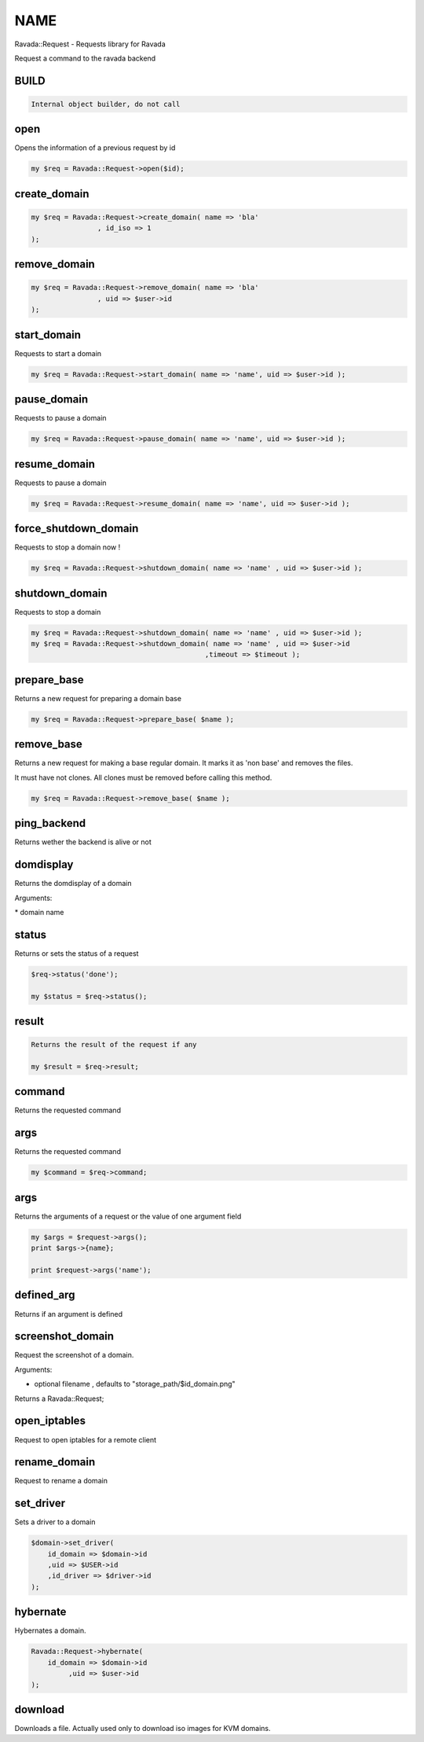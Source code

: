 .. highlight:: perl


****
NAME
****


Ravada::Request - Requests library for Ravada

Request a command to the ravada backend

BUILD
=====



.. code-block:: perl

     Internal object builder, do not call



open
====


Opens the information of a previous request by id


.. code-block:: perl

   my $req = Ravada::Request->open($id);



create_domain
=============



.. code-block:: perl

     my $req = Ravada::Request->create_domain( name => 'bla'
                     , id_iso => 1
     );



remove_domain
=============



.. code-block:: perl

     my $req = Ravada::Request->remove_domain( name => 'bla'
                     , uid => $user->id
     );



start_domain
============


Requests to start a domain


.. code-block:: perl

   my $req = Ravada::Request->start_domain( name => 'name', uid => $user->id );



pause_domain
============


Requests to pause a domain


.. code-block:: perl

   my $req = Ravada::Request->pause_domain( name => 'name', uid => $user->id );



resume_domain
=============


Requests to pause a domain


.. code-block:: perl

   my $req = Ravada::Request->resume_domain( name => 'name', uid => $user->id );



force_shutdown_domain
=====================


Requests to stop a domain now !


.. code-block:: perl

   my $req = Ravada::Request->shutdown_domain( name => 'name' , uid => $user->id );



shutdown_domain
===============


Requests to stop a domain


.. code-block:: perl

   my $req = Ravada::Request->shutdown_domain( name => 'name' , uid => $user->id );
   my $req = Ravada::Request->shutdown_domain( name => 'name' , uid => $user->id
                                             ,timeout => $timeout );



prepare_base
============


Returns a new request for preparing a domain base


.. code-block:: perl

   my $req = Ravada::Request->prepare_base( $name );



remove_base
===========


Returns a new request for making a base regular domain. It marks it
as 'non base' and removes the files.

It must have not clones. All clones must be removed before calling
this method.


.. code-block:: perl

   my $req = Ravada::Request->remove_base( $name );



ping_backend
============


Returns wether the backend is alive or not


domdisplay
==========


Returns the domdisplay of a domain

Arguments:

\* domain name


status
======


Returns or sets the status of a request


.. code-block:: perl

   $req->status('done');
 
   my $status = $req->status();



result
======



.. code-block:: perl

   Returns the result of the request if any
 
   my $result = $req->result;



command
=======


Returns the requested command


args
====


Returns the requested command


.. code-block:: perl

   my $command = $req->command;



args
====


Returns the arguments of a request or the value of one argument field


.. code-block:: perl

   my $args = $request->args();
   print $args->{name};
 
   print $request->args('name');



defined_arg
===========


Returns if an argument is defined


screenshot_domain
=================


Request the screenshot of a domain.

Arguments:

- optional filename , defaults to "storage_path/$id_domain.png"

Returns a Ravada::Request;


open_iptables
=============


Request to open iptables for a remote client


rename_domain
=============


Request to rename a domain


set_driver
==========


Sets a driver to a domain


.. code-block:: perl

     $domain->set_driver(
         id_domain => $domain->id
         ,uid => $USER->id
         ,id_driver => $driver->id
     );



hybernate
=========


Hybernates a domain.


.. code-block:: perl

     Ravada::Request->hybernate(
         id_domain => $domain->id
              ,uid => $user->id
     );



download
========


Downloads a file. Actually used only to download iso images
for KVM domains.


